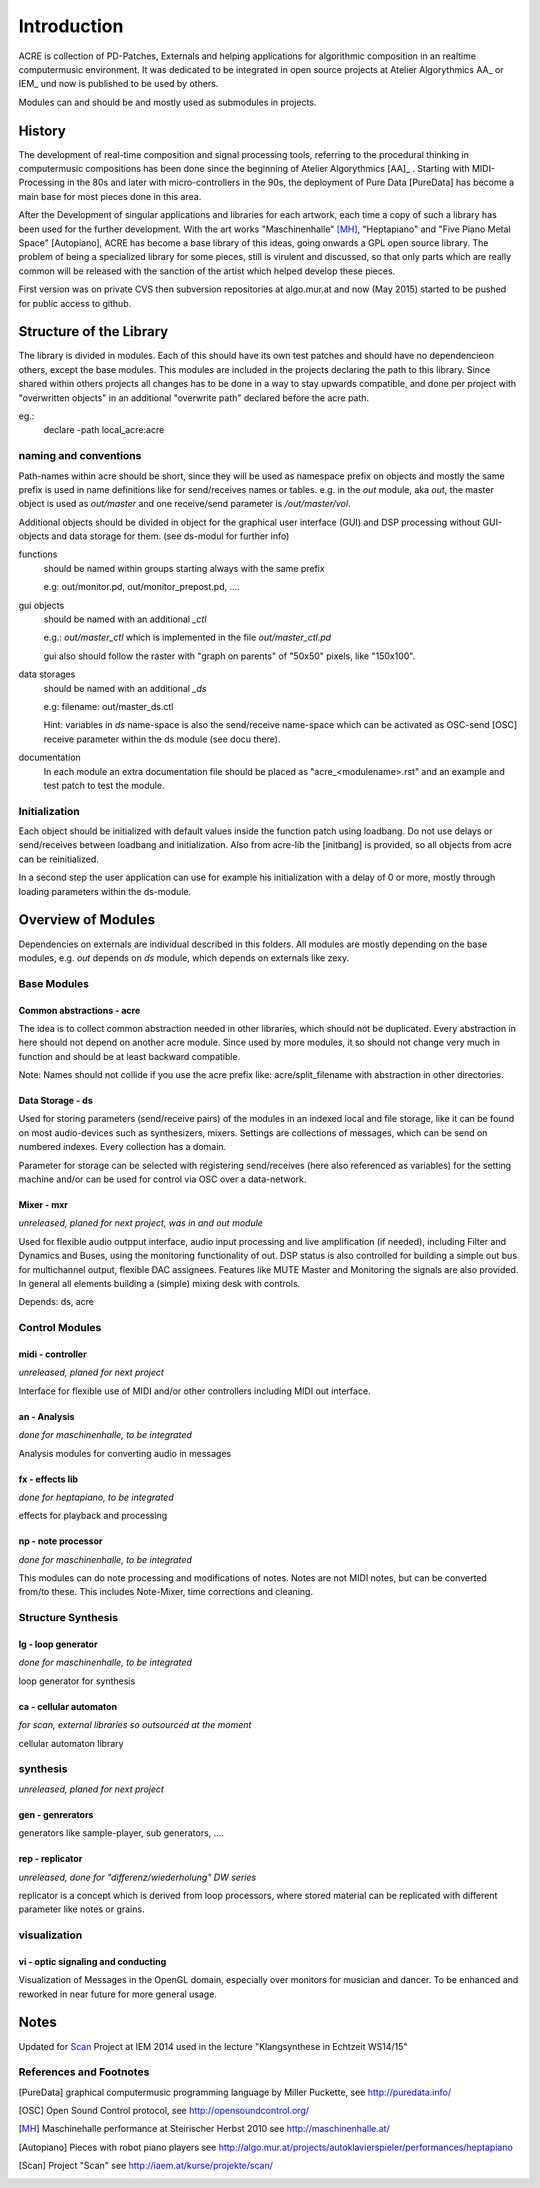 Introduction
============

ACRE is collection of PD-Patches, Externals and helping applications for 
algorithmic composition in an realtime computermusic environment. 
It was dedicated to be integrated in open source projects at Atelier 
Algorythmics AA_ or IEM_ und now is published to be used by others.

Modules can and should be and mostly used as submodules in projects.

History
-------

The development of real-time composition and signal processing tools, referring 
to the procedural thinking in computermusic compositions has been done since 
the beginning of Atelier Algorythmics [AA]_ . Starting with MIDI-Processing in the 
80s and later with micro-controllers in the 90s, the deployment of Pure Data 
[PureData] has become a main base for most pieces done in this area.

After the Development of singular applications and libraries for each artwork, 
each time a copy of such a library has been used for the further development. 
With the art works "Maschinenhalle" [MH]_, "Heptapiano" and "Five Piano Metal 
Space" [Autopiano], ACRE has become a base library of this ideas, going onwards 
a GPL open source library. The problem of being a specialized library for some 
pieces,  still is virulent and discussed, so that only parts which are really 
common will be released with the sanction of the artist which helped develop 
these pieces.

First version was on private CVS then subversion repositories at algo.mur.at
and now (May 2015) started to be pushed for public access to github.


Structure of the Library
------------------------

The library is divided in modules. Each of this should have its own test patches 
and should have no dependencieon others, except the base modules. This modules 
are included in the projects declaring the path to this library. Since shared 
within others projects all changes has to be done in a way to stay upwards 
compatible, and done per project with "overwritten objects" in an additional 
"overwrite path" declared before the acre path.

eg.:
 declare -path local_acre:acre

naming and conventions
^^^^^^^^^^^^^^^^^^^^^^

Path-names within acre should be short, since they will be used as namespace 
prefix on objects and mostly the same prefix is used in name definitions like 
for send/receives names or tables. e.g. in the `out` module, aka `out`, the 
master object is used as `out/master` and one receive/send parameter is 
`/out/master/vol`. 

Additional objects should be divided in object for the graphical user interface 
(GUI) and DSP processing without GUI-objects and data storage for them. 
(see ds-modul for further info)

functions
  should be named within groups starting always with the same prefix
  
  e.g: out/monitor.pd, out/monitor_prepost.pd, ....

gui objects
  should be named with an additional `_ctl` 
  
  e.g.: `out/master_ctl` which is implemented in the file `out/master_ctl.pd` 
  
  gui also should follow the raster with "graph on parents" of "50x50" pixels, 
  like "150x100". 
  
data storages
  should be named with an additional `_ds` 
  
  e.g: filename: out/master_ds.ctl

  Hint: variables in `ds` name-space is also the send/receive name-space which 
  can be activated as OSC-send [OSC] receive parameter within the ds module 
  (see docu there).

documentation
  In each module an extra documentation file should be placed as 
  "acre_<modulename>.rst" and an example and test patch to test the module.


Initialization
^^^^^^^^^^^^^^

Each object should be initialized with default values inside the function patch 
using loadbang. Do not use delays or send/receives between loadbang and 
initialization. Also from acre-lib the [initbang] is provided, so all objects 
from acre can be reinitialized.

In a second step the user application can use for example his initialization 
with a delay of 0 or more, mostly through loading parameters within the 
ds-module.

Overview of Modules
-------------------

Dependencies on externals are individual described in this folders. All modules 
are  mostly depending on the base modules, e.g. `out` depends on `ds` module, 
which depends on externals like zexy.

Base Modules
^^^^^^^^^^^^

Common abstractions - acre
""""""""""""""""""""""""""

The idea is to collect common abstraction needed in other libraries, which 
should not be duplicated.
Every abstraction in here should not depend on another acre module. Since used 
by more modules, it so should not change very much in function and should be at 
least backward compatible. 

Note: Names should not collide if you use the acre prefix like: 
acre/split_filename with abstraction in other directories.

Data Storage - ds
"""""""""""""""""

Used for storing parameters (send/receive pairs) of the modules in an indexed 
local and file storage, like it can be found
on most audio-devices such as synthesizers, mixers. Settings are collections of 
messages, which can be
send on numbered indexes. Every collection has a domain.

Parameter for storage can be selected with registering send/receives (here also 
referenced as variables) for the setting machine and/or can be used for control 
via OSC over a data-network.


Mixer - mxr
"""""""""""

*unreleased, planed for next project, was in and out module*

Used for flexible audio outpput interface, audio input processing and live 
amplification (if needed), including Filter and Dynamics and Buses, using the 
monitoring functionality of out. DSP status is also controlled for building a 
simple out bus for multichannel output, flexible DAC assignees. Features like 
MUTE Master and Monitoring the signals are also provided. In general all 
elements building a (simple) mixing desk with controls.

Depends: ds, acre


Control Modules
^^^^^^^^^^^^^^^

midi - controller
"""""""""""""""""

*unreleased, planed for next project*

Interface for flexible use of MIDI and/or other controllers including 
MIDI out interface.

an - Analysis
"""""""""""""

*done for maschinenhalle, to be integrated*

Analysis modules for converting audio in messages
 
fx - effects lib
""""""""""""""""

*done for heptapiano, to be integrated*

effects for playback and processing


np - note processor
"""""""""""""""""""

*done for maschinenhalle, to be integrated*

This modules can do note processing and modifications of notes. Notes are not 
MIDI notes, but can be converted from/to these. This includes Note-Mixer, time 
corrections and cleaning.

Structure Synthesis
^^^^^^^^^^^^^^^^^^^

lg - loop generator
"""""""""""""""""""

*done for maschinenhalle, to be integrated*

loop generator for synthesis

ca - cellular automaton
"""""""""""""""""""""""

*for scan, external libraries so outsourced at the moment*

cellular automaton library

synthesis
^^^^^^^^^

*unreleased, planed for next project*

gen - genrerators
"""""""""""""""""

generators like sample-player, sub generators, ....

rep - replicator
""""""""""""""""

*unreleased, done for "differenz/wiederholung" DW series*

replicator is a concept which is derived from loop processors, where stored 
material can be replicated with different parameter like notes or grains.

visualization
^^^^^^^^^^^^^

vi - optic signaling and conducting
"""""""""""""""""""""""""""""""""""

Visualization of Messages in the OpenGL domain, especially over monitors for 
musician and dancer. To be enhanced and reworked in near future for more general 
usage.

Notes
-----

Updated for Scan_ Project at IEM 2014 used in the lecture "Klangsynthese in 
Echtzeit WS14/15"


References and Footnotes
^^^^^^^^^^^^^^^^^^^^^^^^

.. [PureData] graphical computermusic programming language by Miller Puckette,
              see http://puredata.info/

.. [OSC] Open Sound Control protocol, see http://opensoundcontrol.org/

.. [MH] Maschinehalle performance at Steirischer Herbst 2010 
        see http://maschinenhalle.at/

.. [Autopiano] Pieces with robot piano players 
   see http://algo.mur.at/projects/autoklavierspieler/performances/heptapiano


.. [Scan] Project "Scan" see http://iaem.at/kurse/projekte/scan/

.. .. [AA] Atelier Algorythmics http://algo.mur.at/

.. .. [IEM] Institut for Electronic Music and Acoustics, Art University Graz
         see http://iem.at/
